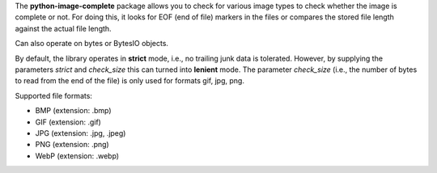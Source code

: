 The **python-image-complete** package allows you to check for various
image types to check whether the image is complete or not. For doing
this, it looks for EOF (end of file) markers in the files or compares
the stored file length against the actual file length.

Can also operate on bytes or BytesIO objects.

By default, the library operates in **strict** mode, i.e., no trailing junk data
is tolerated. However, by supplying the parameters `strict` and `check_size` this
can turned into **lenient** mode. The parameter `check_size` (i.e., the number of
bytes to read from the end of the file) is only used for formats gif, jpg, png.

Supported file formats:

* BMP (extension: .bmp)
* GIF (extension: .gif)
* JPG (extension: .jpg, .jpeg)
* PNG (extension: .png)
* WebP (extension: .webp)

